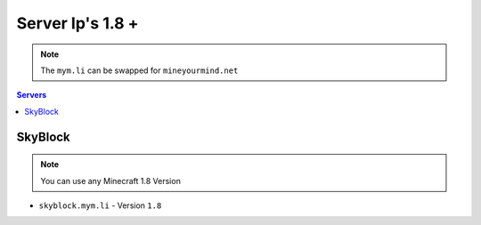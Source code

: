 =================
Server Ip's 1.8 +
=================
.. note:: The ``mym.li`` can be swapped for ``mineyourmind.net``
.. contents:: Servers
  :depth: 2
  :local:


SkyBlock
^^^^^^^^
.. note:: You can use any Minecraft 1.8 Version
* ``skyblock.mym.li`` - Version ``1.8``